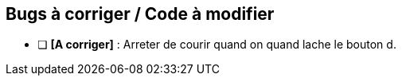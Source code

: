 ## Bugs à corriger / Code à modifier

- [ ] **[A corriger]** : Arreter de courir quand on quand lache le bouton d.



